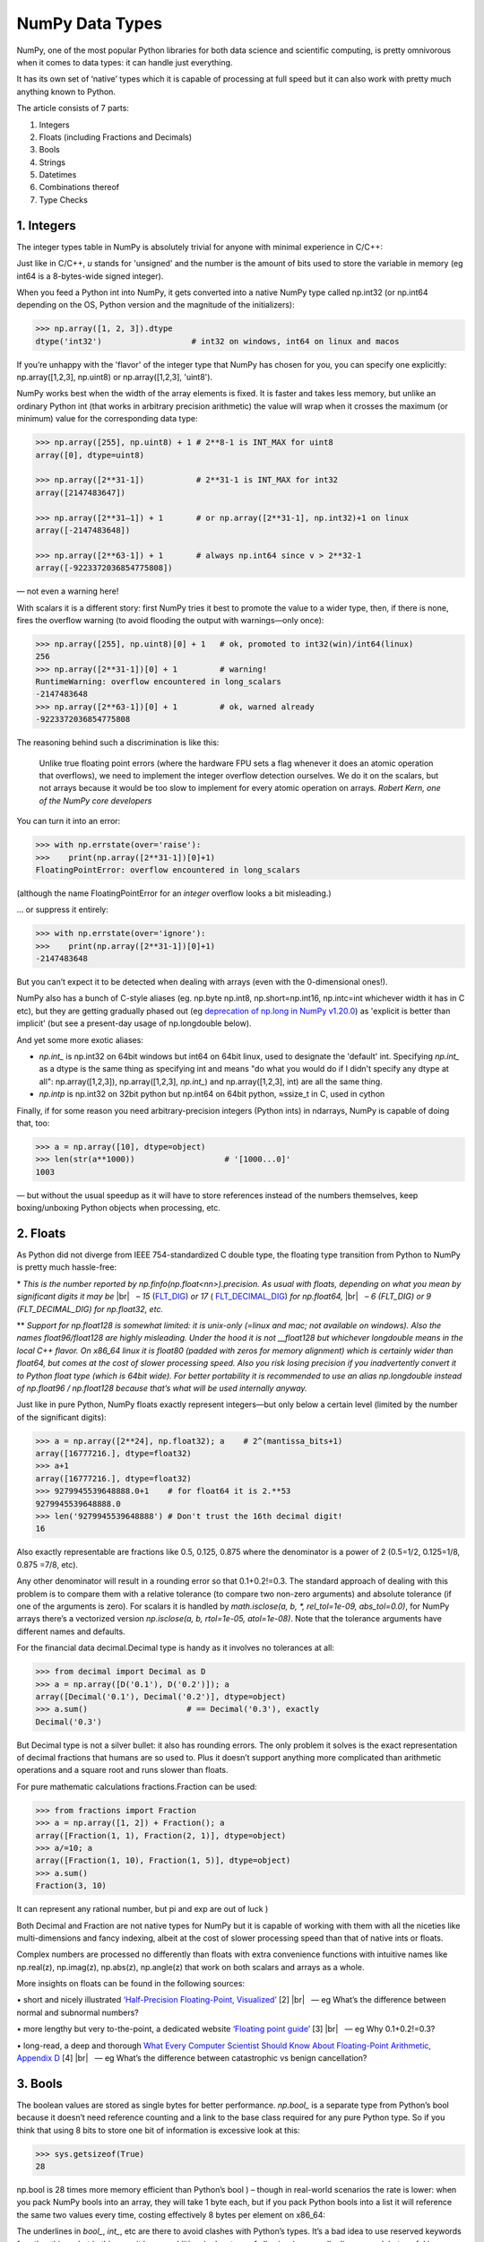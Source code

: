 NumPy Data Types
################

.. image:: img/numpy-data-types/numpy_types_diagram.png
  :alt: NumPy Types Diagram

NumPy, one of the most popular Python libraries for both data science and scientific computing, is pretty omnivorous when it comes to data types: it can handle just everything.

It has its own set of ‘native’ types which it is capable of processing at full speed but it can also work with pretty much anything known to Python.

The article consists of 7 parts:

1. Integers
2. Floats (including Fractions and Decimals)
3. Bools
4. Strings
5. Datetimes
6. Combinations thereof
7. Type Checks

***********
1. Integers
***********

The integer types table in NumPy is absolutely trivial for anyone with minimal experience in C/C++: 

.. image:: img/numpy-data-types/integers.png
  :alt: NumPy Integer Types

Just like in C/C++, `u` stands for 'unsigned' and the number is the amount of bits used to store the variable in memory (eg int64 is a 8-bytes-wide signed integer).

When you feed a Python int into NumPy, it gets converted into a native NumPy type called np.int32 (or np.int64 depending on the OS, Python version and the magnitude of the initializers):

.. code:: python

        >>> np.array([1, 2, 3]).dtype      
        dtype('int32')                   # int32 on windows, int64 on linux and macos

If you’re unhappy with the 'flavor' of the integer type that NumPy has chosen for you, you can specify one explicitly: np.array([1,2,3], np.uint8) or np.array([1,2,3], 'uint8').

NumPy works best when the width of the array elements is fixed. It is faster and takes less memory, but unlike an ordinary Python int (that works in arbitrary precision arithmetic) the value will wrap when it crosses the maximum (or minimum) value for the corresponding data type:

.. image:: img/numpy-data-types/int_wrapping.png
  :alt: Int Wrapping

.. code:: python

        >>> np.array([255], np.uint8) + 1 # 2**8-1 is INT_MAX for uint8
        array([0], dtype=uint8)

        >>> np.array([2**31-1])           # 2**31-1 is INT_MAX for int32
        array([2147483647]) 

        >>> np.array([2**31–1]) + 1       # or np.array([2**31-1], np.int32)+1 on linux
        array([-2147483648]) 

        >>> np.array([2**63-1]) + 1       # always np.int64 since v > 2**32-1
        array([-9223372036854775808])

\— not even a warning here!

With scalars it is a different story: first NumPy tries it best to promote the value to a wider type, then, if there is none, fires the overflow warning (to avoid flooding the output with warnings—only once):

.. code:: python

        >>> np.array([255], np.uint8)[0] + 1   # ok, promoted to int32(win)/int64(linux)
        256                                     
        >>> np.array([2**31-1])[0] + 1         # warning!
        RuntimeWarning: overflow encountered in long_scalars
        -2147483648
        >>> np.array([2**63-1])[0] + 1         # ok, warned already
        -9223372036854775808

The reasoning behind such a discrimination is like this:

    Unlike true floating point errors (where the hardware FPU sets a flag whenever it does an atomic operation that overflows), we need to implement the integer overflow detection ourselves. We do it on the scalars, but not arrays because it would be too slow to implement for every atomic operation on arrays. *Robert Kern, one of the NumPy core developers*

You can turn it into an error:

.. code:: python

        >>> with np.errstate(over='raise'):
        >>>    print(np.array([2**31-1])[0]+1)
        FloatingPointError: overflow encountered in long_scalars

(although the name FloatingPointError for an *integer* overflow looks a bit misleading.)

... or suppress it entirely:

.. code:: python

        >>> with np.errstate(over='ignore'):
        >>>    print(np.array([2**31-1])[0]+1)
        -2147483648

But you can’t expect it to be detected when dealing with arrays (even with the 0-dimensional ones!).

NumPy also has a bunch of C-style aliases (eg. np.byte np.int8, np.short=np.int16, np.intc=int whichever width it has in C etc), but they are getting gradually phased out (eg `deprecation of np.long in NumPy v1.20.0 <https://numpy.org/devdocs/release/1.20.0-notes.html#using-the-aliases-of-builtin-types-like-np-int-is-deprecated>`_) as 'explicit is better than implicit' (but see a present-day usage of np.longdouble below). 

And yet some more exotic aliases: 

* `np.int_` is np.int32 on 64bit windows but int64 on 64bit linux, used to designate the 'default' int. Specifying `np.int_` as a dtype is the same thing as specifying int and means "do what you would do if I didn't specify any dtype at all": np.array([1,2,3]), np.array([1,2,3], `np.int_`) and np.array([1,2,3], int) are all the same thing.

* `np.intp` is np.int32 on 32bit python but np.int64 on 64bit python, ≈ssize_t in C, used in cython

Finally, if for some reason you need arbitrary-precision integers (Python ints) in ndarrays, NumPy is capable of doing that, too:

.. code:: python

        >>> a = np.array([10], dtype=object)
        >>> len(str(a**1000))                   # '[1000...0]'
        1003

— but without the usual speedup as it will have to store references instead of the numbers themselves, keep boxing/unboxing Python objects when processing, etc.

*********
2. Floats
*********

As Python did not diverge from IEEE 754-standardized C double type, the floating type transition from Python to NumPy is pretty much hassle-free:

.. image:: img/numpy-data-types/floats.png
  :alt: NumPy Floating Types

\* *This is the number reported by np.finfo(np.float<nn>).precision. As usual with floats, depending on what you mean by significant digits it may be* |br|
|_| |_| |_| *– 15* (`FLT_DIG <https://en.cppreference.com/w/cpp/types/numeric_limits/digits10>`_) *or 17* ( `FLT_DECIMAL_DIG <https://en.cppreference.com/w/cpp/types/numeric_limits/max_digits10>`_) *for np.float64,* |br|
|_| |_| |_| *– 6 (FLT_DIG) or 9 (FLT_DECIMAL_DIG) for np.float32, etc.*

** *Support for np.float128 is somewhat limited: it is unix-only (=linux and mac; not available on windows). Also the names float96/float128 are highly misleading. Under the hood it is not __float128 but whichever longdouble means in the local C++ flavor. On x86_64 linux it is float80 (padded with zeros for memory alignment) which is certainly wider than float64, but comes at the cost of slower processing speed. Also you risk losing precision if you inadvertently convert it to Python float type (which is 64bit wide). For better portability it is recommended to use an alias np.longdouble instead of np.float96 / np.float128 because that’s what will be used internally anyway.*

Just like in pure Python, NumPy floats exactly represent integers—but only below a certain level (limited by the number of the significant digits):

.. code:: python

        >>> a = np.array([2**24], np.float32); a    # 2^(mantissa_bits+1)
        array([16777216.], dtype=float32)
        >>> a+1
        array([16777216.], dtype=float32)       
        >>> 9279945539648888.0+1    # for float64 it is 2.**53
        9279945539648888.0               
        >>> len('9279945539648888') # Don't trust the 16th decimal digit!
        16

Also exactly representable are fractions like 0.5, 0.125, 0.875 where the denominator is a power of 2 (0.5=1/2, 0.125=1/8, 0.875 =7/8, etc).

Any other denominator will result in a rounding error so that 0.1+0.2!=0.3. The standard approach of dealing with this problem is to compare them with a relative tolerance (to compare two non-zero arguments) and absolute tolerance (if one of the arguments is zero). For scalars it is handled by `math.isclose(a, b, *, rel_tol=1e-09, abs_tol=0.0)`, for NumPy arrays there’s a vectorized version `np.isclose(a, b, rtol=1e-05, atol=1e-08)`. Note that the tolerance arguments have different names and defaults.

For the financial data decimal.Decimal type is handy as it involves no tolerances at all:

.. code:: python

        >>> from decimal import Decimal as D
        >>> a = np.array([D('0.1'), D('0.2')]); a
        array([Decimal('0.1'), Decimal('0.2')], dtype=object)
        >>> a.sum()                     # == Decimal('0.3'), exactly      
        Decimal('0.3')

But Decimal type is not a silver bullet: it also has rounding errors. The only problem it solves is the exact representation of decimal fractions that humans are so used to. Plus it doesn’t support anything more complicated than arithmetic operations and a square root and runs slower than floats.

For pure mathematic calculations fractions.Fraction can be used:

.. code:: python

        >>> from fractions import Fraction
        >>> a = np.array([1, 2]) + Fraction(); a
        array([Fraction(1, 1), Fraction(2, 1)], dtype=object)
        >>> a/=10; a
        array([Fraction(1, 10), Fraction(1, 5)], dtype=object)
        >>> a.sum()
        Fraction(3, 10)

It can represent any rational number, but pi and exp are out of luck )

Both Decimal and Fraction are not native types for NumPy but it is capable of working with them with all the niceties like multi-dimensions and fancy indexing, albeit at the cost of slower processing speed than that of native ints or floats.

Complex numbers are processed no differently than floats with extra convenience functions with intuitive names like np.real(z), np.imag(z), np.abs(z), np.angle(z) that work on both scalars and arrays as a whole.

More insights on floats can be found in the following sources:

.. |_| unicode:: 0xA0 
   :trim:

.. |br| raw:: html

  <br/>

\• short and nicely illustrated `‘Half-Precision Floating-Point, Visualized’ <https://observablehq.com/@rreusser/half-precision-floating-point-visualized>`_ [2] |br|
|_| |_| |_| — eg What’s the difference between normal and subnormal numbers?

\• more lengthy but very to-the-point, a dedicated website `‘Floating point guide’ <https://floating-point-gui.de/>`_ [3]  |br|
|_| |_| |_| — eg Why 0.1+0.2!=0.3? 

\• long-read, a deep and thorough `What Every Computer Scientist Should Know About Floating-Point Arithmetic, Appendix D <https://docs.oracle.com/cd/E19957-01/806-3568/ncg_goldberg.html>`_ [4]  |br|
|_| |_| |_| — eg What’s the difference between catastrophic vs benign cancellation?

********
3. Bools
********

The boolean values are stored as single bytes for better performance. `np.bool_` is a separate type from Python’s bool because it doesn’t need reference counting and a link to the base class required for any pure Python type. So if you think that using 8 bits to store one bit of information is excessive look at this:

.. code:: python

        >>> sys.getsizeof(True)
        28

np.bool is 28 times more memory efficient than Python’s bool ) – though in real-world scenarios the rate is lower: when you pack NumPy bools into an array, they will take 1 byte each, but if you pack Python bools into a list it will reference the same two values every time, costing effectively 8 bytes per element on x86_64:

.. image:: img/numpy-data-types/bools.png
  :alt: NumPy Boolean Type


The underlines in `bool_`, `int_`, etc are there to avoid clashes with Python’s types. It’s a bad idea to use reserved keywords for other things, but in this case it has an additional advantage of allowing (a generally discouraged, but useful in rare cases) from NumPy import * without shadowing Python bools, ints, etc. As of today, np.bool still works but displays a deprecation warning.

**********
4. Strings
**********

Initializing a NumPy array with a list of Python strings packs them into a fixed-width native NumPy dtype called `np.str_`. Reserving a space necessary to fit the longest string for every element might look wasteful (especially in the fixed USC-4 encoding as opposed to ‘dynamic’ choice of the UTF width in Python str)

.. code:: python

        >>> np.array(['abcde', 'x', 'y', 'z'])        # 4 bytes per any character
        array(['abcde', 'x', 'y', 'z'], dtype='<U5')  # => 5*4 bytes per element

The abbreviation ‘<U4’ comes from the so called array protocol introduced in 2005. It means ‘little-endian USC-4-encoded string, 5 elements long’ (USC-4≈UTF-32, a fixed width, 4-bytes per character encoding). Every NumPy type has an abbreviation as unreadable as this one, luckily have they adopted human-readable names at least for the most used dtypes.

Another option is to keep references to Python strs in a NumPy array of objects:

.. code:: python

        >>> np.array(['abcde', 'x', 'y', 'z'], object)     # 1 byte per ascii character
        array(['abcde', 'x', 'y', 'z'], dtype=object)      # => 49+len(el) per element

The first array memory footprint amounts to 164 bytes, the second one takes 128 bytes for the array itself + 154 bytes for the three python strs:

.. image:: img/numpy-data-types/str.png
  :alt: NumPy Str_ Type

Depending on the relative lengths of the strings and the number of the repeated string either one approach can be a significant win or the other.

If you're dealing with a raw sequence of bytes NumPy has a fixed-length version of a Python bytes type called `np.bytes_`:

.. code:: python

        >>> np.array([b'abcde', b'x', b'y', b'z'])    # 1 byte per ascii character
        array([b'abcde', b'x', b'y', b'z'], dtype='|S5') # => 5 bytes per element

Here `|S5` means ‘endianness-unappliable sequence of bytes 5 elements long’.

Once again, an alternative is to store the Python `bytes` in the NumPy array of objects. 

.. code:: python

        >>> np.array([b'abcde', b'x', b'z'], object)  # 1 byte per ascii character
        array([b'abcde', b'x', b'z'], dtype=object)   # => 33+len(el) per element

This time the first array takes 124 bytes, the second one is the same 128 bytes for the array itself + 106 bytes for the three python `bytes`:

.. image:: img/numpy-data-types/bytes.png
  :alt: NumPy Bytes_ Type

We see that `str_` is smaller again, yet for more diverse lengths str can take the win.

As for the native `np.str_` and `np.bytes_` types, NumPy has a handful of common string operations mirroring str methods living in the np.char module that operate over the whole array:

.. code:: python

        >>> np.char.upper(np.array([['a','b'],['c','d']]))
        array([['A', 'B'],
        ['C', 'D']], dtype='<U1')

With object-mode strings the loops must happen on the Python level:

.. code:: python

        >>> np.vectorize(lambda x: x.upper(), otypes=[object])(a)
        array([['A', 'B'],
            ['C', 'D']], dtype=object)

According to my benchmarks, basic operations work somewhat faster with str than with `np.str_`.

****************
5. Datetimes
****************

An interesting data type, capable of counting time with a configurable granularity — from years to attoseconds (an aspect in which other datetime libs tend to rely on the underlying OS) — represented invariably by a single int64 number.

Years granularity means ‘just count the years’ — no real improvement against storing years as an integer. Days granularity is the equivalent of Python’s datetime.date. Microseconds (or nanoseconds depending on the OS) is the equivalent of Python’s datetime.datetime. And everything below is unique to np.datetime64.

When creating an array you choose if you are ok with the default microseconds or you insist on nanoseconds or what not and it’ll give you 2⁶³ equidistant moments measured in the corresponding units of time to either side of 1 Jan 1970.

.. code:: python

        >>> np.array([dt.utcnow()], dtype=np.datetime64)
        array(['2021-12-24T18:14:00.403438'], dtype='datetime64[us]')

One downside of it is that all the times are naive: they know nothing of daylight saving and are not capable of being converted from one timezone to another. So it is not a replacement for pytz, rather a complement to it.


***********************
6. Combinations thereof
***********************

A structured array is an array with a custom dtype made from the types described above as the basic building blocks. Typical example is an RGB pixel color: a 4 bytes long type, in which the colors can be accessed by name: 

.. code:: python

        >>> rgb = np.dtype([('x', np.uint8), ('y', np.uint8), ('z', np.uint8)])
        >>> a = np.zeros(5, z); a
        array([(0, 0, 0), (0, 0, 0), (0, 0, 0), (0, 0, 0), (0, 0, 0)],
              dtype=[('x', 'u1'), ('y', 'u1'), ('z', 'u1')])
        >>> a[0]
        (0, 0, 0)
        >>> a[0]['x']
        0
        >>> a[0]['x'] = 10
        >>> a
        array([(10, 0, 0), ( 0, 0, 0), ( 0, 0, 0), ( 0, 0, 0), ( 0, 0, 0)],
              dtype=[('x', 'u1'), ('y', 'u1'), ('z', 'u1')])
        >>> a['z'] = 5
        >>> a
        array([(10, 0, 5), ( 0, 0, 5), ( 0, 0, 5), ( 0, 0, 5), ( 0, 0, 5)],
              dtype=[('x', 'u1'), ('y', 'u1'), ('z', 'u1')])

To be able to access the fields as attributes, a recarray can be used:

.. code:: python

        >>> b = a.view(np.recarray)
        >>> b
        rec.array([(10, 0, 5), ( 0, 0, 5), ( 0, 0, 5), ( 0, 0, 5), ( 0, 0, 5)],
                  dtype=[('x', 'u1'), ('y', 'u1'), ('z', 'u1')])
        >>> b[0].x
        10
        >>> b.y=7; b
        rec.array([(10, 7, 5), ( 0, 7, 5), ( 0, 7, 5), ( 0, 7, 5), ( 0, 7, 5)],
                  dtype=[('x', 'u1'), ('y', 'u1'), ('z', 'u1')])
        
Here it works like reinterpret_cast in C++, but sure enough, recarray can be created on its own, without being a view of something else.
Types for structured dtypes do not necessarily need to be homogenic and can even
include subarrays.

**************
7. Type Checks
**************

One way to check NumPy array type is to run isinstance against its element:

.. code:: python

        >>> a = np.array([1, 2, 3])
        >>> v = a[0]
        >>> isinstance(v, np.int32)    # might be np.int64 on a different OS
        True

All the NumPy types are interconnected in an inheritance tree displayed in the top of the article (blue=abstract classes, green=numeric types, yellow=others) so instead of specifying a whole list of types like isinstance(v, [np.int32, np.int64, etc]) you can write more compact typechecks like

.. code:: python

        >>> isinstance(v, np.integer)        # true for all integers
        True
        >>> isinstance(v, np.number)         # true for integers and floats
        True
        >>> isinstance(v, np.floating)       # true for floats except complex
        False
        >>> isinstance(v, np.complexfloating) # true for complex floats only 
        False

The downside of this method is that it only works against a value of the array, not against the array itself. Which is not useful when the array is empty, for example. Checking the type of the array is more tricky.

For basic types the == operator does the job for a single type check:

.. code:: python

        >>> a.dtype == np.int32
        True
        >>> a.dtype == np.int64
        False

and in operator for checking against a group of types:

.. code:: python

        >>> x.dtype in (np.half, np.single, np.double, np.longdouble)
        False

But for more sophisticated types like `np.str_` or `np.datetime64` it doesn’t.

The recommended way [5] of checking the dtype against the abstract types is

.. code:: python

        >>> np.issubdtype(a.dtype, np.integer)
        True
        >>> np.issubdtype(a.dtype, np.floating)
        False

It works with all native NumPy types, but the necessity of this method looks somewhat non-obvious: what’s wrong with good oldisinstance? Obviously the complexity of dtypes inheritance structure (they are constructed ‘on the fly’!) didn’t allow to do it according to principle of the least astonishment.

Yet another method is to use (undocumented, but used in SciPy/NumPy code bases) np.typecodes dictionary. The tree it represents is way less branchy:

.. code:: python

        >>> np.typecodes
        {'Character': 'c',
        'Integer': 'bhilqp',
        'UnsignedInteger': 'BHILQP',
        'Float': 'efdg',
        'Complex': 'FDG',
        'AllInteger': 'bBhHiIlLqQpP',
        'AllFloat': 'efdgFDG',
        'Datetime': 'Mm',
        'All': '?bhilqpBHILQPefdgFDGSUVOMm'}

And the usage is like

.. code:: python

        >>> a.dtype.kind in np.typecodes['AllInteger']
        True
        >>> a.dtype.kind in np.typecodes['Datetime']
        False

This approach looks more hackish yet less magical than issubdtype.

References

1. Ricky Reusser, `Half-Precision Floating-Point, Visualized <https://observablehq.com/@rreusser/half-precision-floating-point-visualized>`_

2. Floating point guide https://floating-point-gui.de/

3. David Goldberg, `What Every Computer Scientist Should Know About Floating-Point Arithmetic, Appendix D <https://docs.oracle.com/cd/E19957-01/806-3568/ncg_goldberg.html>`_

4. NumPy issue `#17325 <https://github.com/numpy/numpy/issues/17325>`_, Add a canonical way to determine if dtype is integer, floating point or complex

